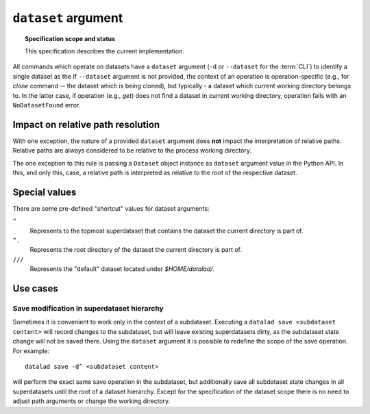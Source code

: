 .. -*- mode: rst -*-
.. vi: set ft=rst sts=4 ts=4 sw=4 et tw=79:

.. _chap_design_dataset_argument:

********************
``dataset`` argument
********************

.. topic:: Specification scope and status

   This specification describes the current implementation.

All commands which operate on datasets have a ``dataset`` argument (``-d`` or
``--dataset`` for the :term:`CLI`) to identify a single dataset as the
If ``--dataset`` argument is not provided, the context of an operation is operation-specific (e.g., for `clone` command -- the dataset which is being cloned), but typically - a dataset which current working directory belongs to.
In the latter case, if operation (e.g., `get`) does not find a dataset in current working directory, operation fails with an ``NoDatasetFound`` error.


Impact on relative path resolution
==================================

With one exception, the nature of a provided ``dataset`` argument does **not**
impact the interpretation of relative paths. Relative paths are always considered
to be relative to the process working directory.

The one exception to this rule is passing a ``Dataset`` object instance as
``dataset`` argument value in the Python API. In this, and only this, case, a
relative path is interpreted as relative to the root of the respective dataset.


Special values
==============

There are some pre-defined "shortcut" values for dataset arguments:

``^``
   Represents to the topmost superdataset that contains the dataset the current
   directory is part of.
``^.``
   Represents the root directory of the dataset the current directory is part of.
``///``
   Represents the "default" dataset located under `$HOME/datalad/`.


Use cases
=========

Save modification in superdataset hierarchy
-------------------------------------------

Sometimes it is convenient to work only in the context of a subdataset.
Executing a ``datalad save <subdataset content>`` will record changes to the
subdataset, but will leave existing superdatasets dirty, as the subdataset
state change will not be saved there. Using the ``dataset`` argument it is
possible to redefine the scope of the save operation. For example::

  datalad save -d^ <subdataset content>

will perform the exact same save operation in the subdataset, but additionally
save all subdataset state changes in all superdatasets until the root of a
dataset hierarchy. Except for the specification of the dataset scope there is
no need to adjust path arguments or change the working directory.
